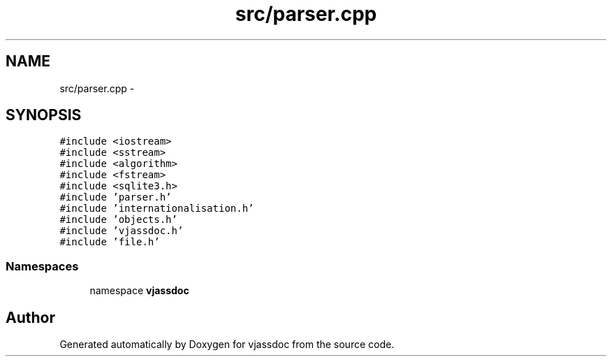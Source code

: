 .TH "src/parser.cpp" 3 "9 Mar 2009" "Version 0.2.3" "vjassdoc" \" -*- nroff -*-
.ad l
.nh
.SH NAME
src/parser.cpp \- 
.SH SYNOPSIS
.br
.PP
\fC#include <iostream>\fP
.br
\fC#include <sstream>\fP
.br
\fC#include <algorithm>\fP
.br
\fC#include <fstream>\fP
.br
\fC#include <sqlite3.h>\fP
.br
\fC#include 'parser.h'\fP
.br
\fC#include 'internationalisation.h'\fP
.br
\fC#include 'objects.h'\fP
.br
\fC#include 'vjassdoc.h'\fP
.br
\fC#include 'file.h'\fP
.br

.SS "Namespaces"

.in +1c
.ti -1c
.RI "namespace \fBvjassdoc\fP"
.br
.in -1c
.SH "Author"
.PP 
Generated automatically by Doxygen for vjassdoc from the source code.
